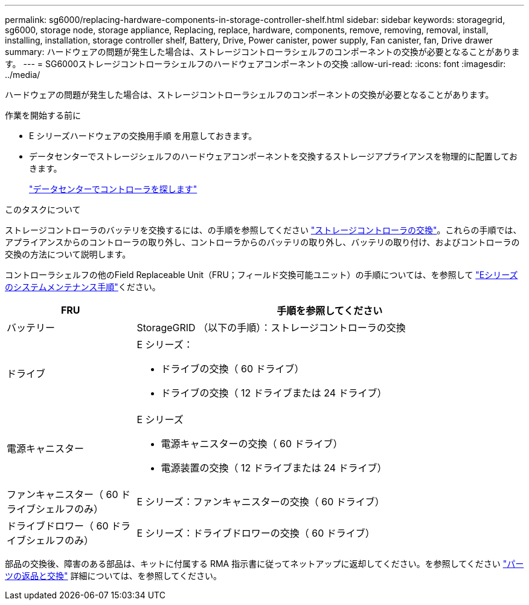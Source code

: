---
permalink: sg6000/replacing-hardware-components-in-storage-controller-shelf.html 
sidebar: sidebar 
keywords: storagegrid, sg6000, storage node, storage appliance, Replacing, replace, hardware, components, remove, removing, removal, install, installing, installation, storage controller shelf, Battery, Drive, Power canister, power supply, Fan canister, fan, Drive drawer 
summary: ハードウェアの問題が発生した場合は、ストレージコントローラシェルフのコンポーネントの交換が必要となることがあります。 
---
= SG6000ストレージコントローラシェルフのハードウェアコンポーネントの交換
:allow-uri-read: 
:icons: font
:imagesdir: ../media/


[role="lead"]
ハードウェアの問題が発生した場合は、ストレージコントローラシェルフのコンポーネントの交換が必要となることがあります。

.作業を開始する前に
* E シリーズハードウェアの交換用手順 を用意しておきます。
* データセンターでストレージシェルフのハードウェアコンポーネントを交換するストレージアプライアンスを物理的に配置しておきます。
+
link:locating-controller-in-data-center.html["データセンターでコントローラを探します"]



.このタスクについて
ストレージコントローラのバッテリを交換するには、の手順を参照してください link:replacing-storage-controller-sg6000.html["ストレージコントローラの交換"]。これらの手順では、アプライアンスからのコントローラの取り外し、コントローラからのバッテリの取り外し、バッテリの取り付け、およびコントローラの交換の方法について説明します。

コントローラシェルフの他のField Replaceable Unit（FRU；フィールド交換可能ユニット）の手順については、を参照して https://docs.netapp.com/us-en/e-series-family/index.html["Eシリーズのシステムメンテナンス手順"^]ください。

[cols="1a,3a"]
|===
| FRU | 手順を参照してください 


 a| 
バッテリー
 a| 
StorageGRID （以下の手順）：ストレージコントローラの交換



 a| 
ドライブ
 a| 
E シリーズ：

* ドライブの交換（ 60 ドライブ）
* ドライブの交換（ 12 ドライブまたは 24 ドライブ）




 a| 
電源キャニスター
 a| 
E シリーズ

* 電源キャニスターの交換（ 60 ドライブ）
* 電源装置の交換（ 12 ドライブまたは 24 ドライブ）




 a| 
ファンキャニスター（ 60 ドライブシェルフのみ）
 a| 
E シリーズ：ファンキャニスターの交換（ 60 ドライブ）



 a| 
ドライブドロワー（ 60 ドライブシェルフのみ）
 a| 
E シリーズ：ドライブドロワーの交換（ 60 ドライブ）

|===
部品の交換後、障害のある部品は、キットに付属する RMA 指示書に従ってネットアップに返却してください。を参照してください https://mysupport.netapp.com/site/info/rma["パーツの返品と交換"^] 詳細については、を参照してください。
